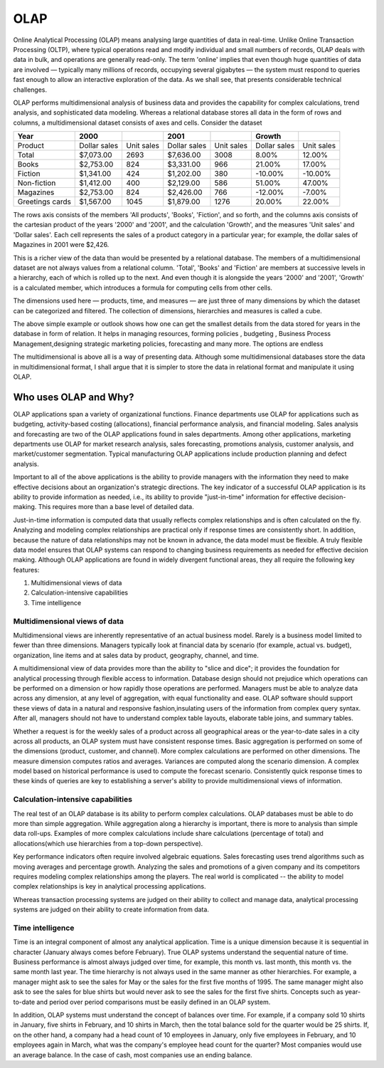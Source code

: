 .. _olap-link:

OLAP
====

Online Analytical Processing (OLAP) means analysing large quantities of data in real-time. Unlike Online Transaction Processing (OLTP), where typical operations read and modify individual and small numbers of records, OLAP deals with data in bulk, and operations are generally read-only. The term 'online' implies that even though huge quantities of data are involved — typically many millions of records, occupying several gigabytes — the system must respond to queries fast enough to allow an interactive exploration of the data. As we shall see, that presents considerable technical challenges.

OLAP performs multidimensional analysis of business data and provides the capability for complex calculations, trend analysis, and sophisticated data modeling. Whereas a relational database stores all data in the form of rows and columns, a multidimensional dataset consists of axes and cells.
Consider the dataset


.. csv-table:: 
   :header: "Year",2000,,2001,,"Growth",
   
   "Product","Dollar sales","Unit sales","Dollar sales","Unit sales","Dollar sales","Unit sales"
   "Total","$7,073.00",2693,"$7,636.00",3008,8.00%,12.00%
   "Books","$2,753.00",824,"$3,331.00",966,21.00%,17.00%
   "Fiction","$1,341.00",424,"$1,202.00",380,-10.00%,-10.00%
   "Non-fiction","$1,412.00",400,"$2,129.00",586,51.00%,47.00%
   "Magazines","$2,753.00",824,"$2,426.00",766,-12.00%,-7.00%
   "Greetings cards","$1,567.00",1045,"$1,879.00",1276,20.00%,22.00%


The rows axis consists of the members 'All products', 'Books', 'Fiction', and so forth, and the columns axis consists of the cartesian product of the years '2000' and '2001', and the calculation 'Growth', and the measures 'Unit sales' and 'Dollar sales'. Each cell represents the sales of a product category in a particular year; for example, the dollar sales of Magazines in 2001 were $2,426.

This is a richer view of the data than would be presented by a relational database. The members of a multidimensional dataset are not always values from a relational column. 'Total', 'Books' and 'Fiction' are members at successive levels in a hierarchy, each of which is rolled up to the next. And even though it is alongside the years '2000' and '2001', 'Growth' is a calculated member, which introduces a formula for computing cells from other cells.

The dimensions used here — products, time, and measures — are just three of many dimensions by which the dataset can be categorized and filtered. The collection of dimensions, hierarchies and measures is called a cube.

The above simple example or outlook shows how one can get the smallest details from the data stored for years in the database in form of relation. It helps in managing resources, forming policies , budgeting , Business Process Management,designing strategic marketing policies, forecasting and many more. The options are endless


The multidimensional is above all is a way of presenting data. Although some multidimensional databases store the data in multidimensional format, I shall argue that it is simpler to store the data in relational format and manipulate it using OLAP.


Who uses OLAP and Why?
----------------------

OLAP applications span a variety of organizational functions. Finance departments use OLAP for applications such as budgeting, activity-based costing (allocations), financial performance analysis, and financial modeling. Sales analysis and forecasting are two of the OLAP applications found in sales departments. Among other applications, marketing departments use OLAP for market research analysis, sales forecasting, promotions analysis, customer analysis, and market/customer segmentation. Typical manufacturing OLAP applications include production planning and defect analysis.

Important to all of the above applications is the ability to provide managers with the information they need to make effective decisions about an organization's strategic directions. The key indicator of a successful OLAP application is its ability to provide information as needed, i.e., its ability to provide "just-in-time" information for effective decision-making. This requires more than a base level of detailed data. 

Just-in-time information is computed data that usually reflects complex relationships and is often calculated on the fly. Analyzing and modeling complex relationships are practical only if response times are consistently short. In addition, because the nature of data relationships may not be known in advance, the data model must be flexible. A truly flexible data model ensures that OLAP systems can respond to changing business requirements as needed for effective decision making. Although OLAP applications are found in widely divergent functional areas, they all require the following key features:


#. Multidimensional views of data

#. Calculation-intensive capabilities

#. Time intelligence


Multidimensional views of data
++++++++++++++++++++++++++++++

Multidimensional views are inherently representative of an actual business model. Rarely is a business model limited to fewer than three dimensions. Managers typically look at financial data by scenario (for example, actual vs. budget), organization, line items and at sales data by product, geography, channel, and time.

A multidimensional view of data provides more than the ability to "slice and dice"; it provides the foundation for analytical processing through flexible access to information. Database design should not prejudice which operations can be performed on a dimension or how rapidly those operations are performed. Managers must be able to analyze data across any dimension, at any level of aggregation, with equal functionality and ease. OLAP software should support these views of data in a natural and responsive fashion,insulating users of the information from complex query syntax. After all, managers should not have to understand complex table layouts, elaborate table joins, and summary tables.

Whether a request is for the weekly sales of a product across all geographical areas or the year-to-date sales in a city across all products, an OLAP system must have consistent response times. Basic aggregation is performed on some of the dimensions (product, customer, and channel). More complex calculations are performed on other dimensions. The measure dimension computes ratios and averages. Variances are computed along the scenario dimension. A complex model based on historical performance is used to compute the forecast scenario. Consistently quick response times to these kinds of queries are key to establishing a server's ability to provide multidimensional views of information.

Calculation-intensive capabilities
++++++++++++++++++++++++++++++++++

The real test of an OLAP database is its ability to perform complex calculations. OLAP databases must be able to do more than simple aggregation. While aggregation along a hierarchy is important, there is more to analysis than simple data roll-ups. Examples of more complex calculations include share calculations (percentage of total) and allocations(which use hierarchies from a top-down perspective).

Key performance indicators often require involved algebraic equations. Sales forecasting uses trend algorithms such as moving averages and percentage growth. Analyzing the sales and promotions of a given company and its competitors requires modeling complex relationships among the players. The real world is complicated -- the ability to model complex relationships is key in analytical processing applications.

Whereas transaction processing systems are judged on their ability to collect and manage data, analytical processing systems are judged on their ability to create information from data.

Time intelligence
+++++++++++++++++

Time is an integral component of almost any analytical application. Time is a unique dimension because it is sequential in character (January always comes before February). True OLAP systems understand the sequential nature of time. Business performance is almost always judged over time, for example, this month vs. last month, this month vs. the same month last year.  The time hierarchy is not always used in the same manner as other hierarchies. For example, a manager might ask to see the sales for May or the sales for the first five months of 1995. The same manager might also ask to see the sales for blue shirts but   would never ask to see the sales for the first five shirts. Concepts such as year-to-date and period over period comparisons must be easily defined in an OLAP system.

In addition, OLAP systems must understand the concept of balances over time. For example, if a company sold 10 shirts in January, five shirts in February, and 10 shirts in March, then the total balance sold for the quarter would be 25 shirts. If, on the other hand, a company had a head count of 10 employees in January, only five employees in February, and 10 employees again in March, what was the company's employee head count for the quarter? Most companies would use an average balance. In the case of cash,    most companies use an ending balance.

